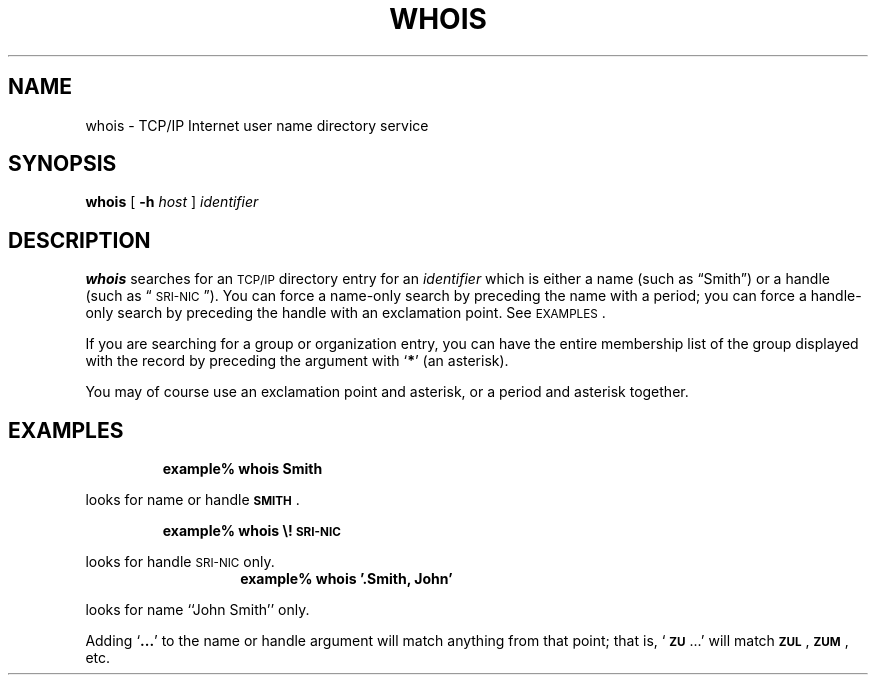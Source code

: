 .\" @(#)whois.1 1.1 92/07/30 SMI; from UCB 4.2
.TH WHOIS 1 "9 September 1987"
.SH NAME
whois \- TCP/IP Internet user name directory service
.SH SYNOPSIS
.B whois
[
.B \-h
.I host
]
.I identifier
.IX  "whois command"  ""  "\fLwhois\fP \(em Internet directory service"
.IX  Internet "directory service \(em \fLwhois\fP"
.IX  TCP/IP "Internet directory service \(em \fLwhois\fP"
.SH DESCRIPTION
.B whois
searches for an
.SM TCP/IP
directory entry for an
.I identifier
which is either a name
(such as \*(lqSmith\*(rq) or a handle (such as \*(lq\s-1SRI-NIC\s0\*(rq).
You can force a name-only search by preceding the name with a period;
you can force a handle-only search by preceding the handle with an
exclamation point. See
.SM EXAMPLES\s0.
.LP
If you are searching for a group or
organization entry, you can have the
entire membership list of the group displayed with the record by
preceding the argument with
.RB ` * '
(an asterisk).
.LP
You may of course use an exclamation point and asterisk, or a period
and asterisk together.
.SH EXAMPLES
.IP
.B example% whois Smith
.LP
looks for name or handle
.BR \s-1SMITH\s0 .
.IP
.B example% whois \e!\s-1SRI-NIC\s0
.LP
looks for handle
.SM SRI-NIC
only.
.TP
.IP
.B example% whois '.Smith, John'
.LP
looks for name
``John Smith''
only.
.LP
Adding
.RB ` .\|.\|. '
to the name or handle argument will match anything from
that point; that is,
`\fB\s-1ZU\s0\fP.\|.\|.'
will match
\fB\s-1ZUL\s0\fP,
\fB\s-1ZUM\s0\fP,
etc.
.\".SH FILES
.\"/usr/doc/local/netinfo/rfc812
.\".SH SEE ALSO
.\"RFC 812:  NICNAME/WHOIS
